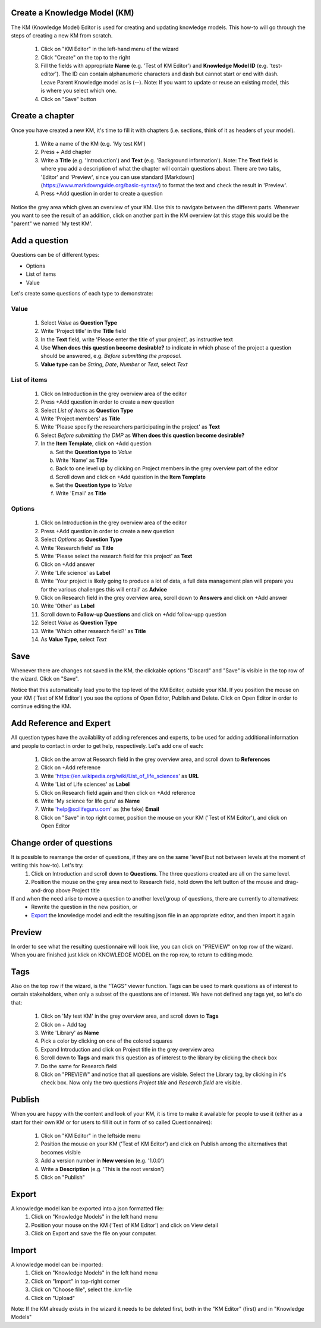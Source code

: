 .. role:: red
	  :class: red
.. role:: green
	  :class: green

=============================
Create a Knowledge Model (KM)
=============================

The KM (Knowledge Model) Editor is used for creating and updating knowledge models. This how-to will go through the steps of creating a new KM from scratch.

 1. Click on "KM Editor" in the left-hand menu of the wizard
 2. Click "Create" on the top to the right
 3. Fill the fields with appropriate **Name** (e.g. 'Test of KM Editor') and **Knowledge Model ID** (e.g. 'test-editor'). The ID can contain alphanumeric characters and dash but cannot start or end with dash. Leave Parent Knowledge model as is (--). Note: If you want to update or reuse an existing model, this is where you select which one.
 4. Click on "Save" button
 
================
Create a chapter
================

Once you have created a new KM, it's time to fill it with chapters (i.e. sections, think of it as headers of your model).

 1. Write a name of the KM (e.g. 'My test KM')
 2. Press :red:`+ Add chapter`
 3. Write a **Title** (e.g. 'Introduction') and **Text** (e.g. 'Background information'). Note: The **Text** field is where you add a description of what the chapter will contain questions about. There are two tabs, 'Editor' and 'Preview', since you can use standard [Markdown](https://www.markdownguide.org/basic-syntax/) to format the text and check the result in 'Preview'.
 4. Press :red:`+Add question` in order to create a question

    
Notice the grey area which gives an overview of your KM. Use this to navigate between the different parts. Whenever you want to see the result of an addition, click on another part in the KM overview (at this stage this would be the "parent" we named :green:`'My test KM'`.

.. image:: overview_dsw.png
	   
==============
Add a question
==============
Questions can be of different types:

* Options
* List of items
* Value

Let's create some questions of each type to demonstrate:

Value
-----
 1. Select *Value* as **Question Type**
 2. Write 'Project title' in the **Title** field
 3. In the **Text** field, write 'Please enter the title of your project', as instructive text
 4. Use **When does this question become desirable?** to indicate in which phase of the project a question should be answered, e.g. *Before submitting the proposal*.
 5. **Value type** can be *String*, *Date*, *Number* or *Text*, select *Text*

List of items
-------------
 1. Click on :green:`Introduction` in the grey overview area of the editor
 2. Press :red:`+Add question` in order to create a new question
 3. Select *List of items* as **Question Type**
 4. Write 'Project members' as **Title**
 5. Write 'Please specify the researchers participating in the project' as **Text**
 6. Select *Before submitting the DMP* as **When does this question become desirable?**
 7. In the **Item Template**, click on :red:`+Add question`

    a. Set the **Question type** to *Value*
    b. Write 'Name' as **Title**
    c. Back to one level up by clicking on :green:`Project members` in the grey overview part of the editor
    d. Scroll down and click on :red:`+Add question` in the **Item Template**
    e. Set the **Question type** to *Value*
    f. Write 'Email' as **Title**

Options
-------
 1. Click on :green:`Introduction` in the grey overview area of the editor
 2. Press :red:`+Add question` in order to create a new question
 3. Select *Options* as **Question Type**
 4. Write 'Research field' as **Title**
 5. Write 'Please select the research field for this project' as **Text**
 6. Click on :red:`+Add answer`
 7. Write 'Life science' as **Label** 
 8. Write 'Your project is likely going to produce a lot of data, a full data management plan will prepare you for the various challenges this will entail' as **Advice**
 9. Click on :green:`Research field` in the grey overview area, scroll down to **Answers** and click on :red:`+Add answer` 
 10. Write 'Other' as **Label**
 11. Scroll down to **Follow-up Questions** and click on :red:`+Add follow-upp question`
 12. Select *Value* as **Question Type**
 13. Write 'Which other research field?' as **Title**
 14. As **Value Type**, select *Text*

====
Save
====
Whenever there are changes not saved in the KM, the clickable options "Discard" and "Save" is visible in the top row of the wizard. Click on "Save".

Notice that this automatically lead you to the top level of the KM Editor, outside your KM. If you position the mouse on your KM ('Test of KM Editor') you see the options of :red:`Open Editor`, :red:`Publish` and :red:`Delete`. Click on :red:`Open Editor` in order to continue editing the KM.
 
========================
Add Reference and Expert
========================
All question types have the availability of adding references and experts, to be used for adding additional information and people to contact in order to get help, respectively. Let's add one of each:

 1. Click on the arrow at :green:`Research field` in the grey overview area, and scroll down to **References**
 2. Click on :red:`+Add reference`
 3. Write 'https://en.wikipedia.org/wiki/List_of_life_sciences' as **URL**
 4. Write 'List of Life sciences' as **Label**
 5. Click on :green:`Research field` again and then click on :red:`+Add reference`
 6. Write 'My science for life guru' as **Name**
 7. Write 'help@scilifeguru.com' as (the fake) **Email**
 8. Click on "Save" in top right corner, position the mouse on your KM ('Test of KM Editor'), and click on :red:`Open Editor`

=========================
Change order of questions
=========================
It is possible to rearrange the order of questions, if they are on the same 'level'(but not between levels at the moment of writing this how-to). Let's try:
 1. Click on :green:`Introduction` and scroll down to **Questions**. The three questions created are all on the same level.
 2. Position the mouse on the grey area next to :red:`Research field`, hold down the left button of the mouse and drag-and-drop above :red:`Project title`

If and when the need arise to move a question to another level/group of questions, there are currently to alternatives:
 * Rewrite the question in the new position, or
 * `Export`_ the knowledge model and edit the resulting json file in an appropriate editor, and then import it again

=======
Preview
=======
In order to see what the resulting questionnaire will look like, you can click on "PREVIEW" on top row of the wizard. When you are finished just klick on :red:`KNOWLEDGE MODEL` on the rop row, to return to editing mode.

====
Tags
====
Also on the top row if the wizard, is the "TAGS" viewer function. Tags can be used to mark questions as of interest to certain stakeholders, when only a subset of the questions are of interest. We have not defined any tags yet, so let's do that:

 1. Click on :green:`'My test KM'` in the grey overview area, and scroll down to **Tags**
 2. Click on :red:`+ Add tag`
 3. Write 'Library' as **Name**
 4. Pick a color by clicking on one of the colored squares
 5. Expand :green:`Introduction` and click on :green:`Project title` in the grey overview area
 6. Scroll down to **Tags** and mark this question as of interest to the library by clicking the check box
 7. Do the same for :green:`Research field`
 8. Click on "PREVIEW" and notice that all questions are visible. Select the Library tag, by clicking in it's check box. Now only the two questions *Project title* and *Research field* are visible.

=======
Publish
=======
When you are happy with the content and look of your KM, it is time to make it available for people to use it (either as a start for their own KM or for users to fill it out in form of so called Questionnaires):

 1. Click on "KM Editor" in the leftside menu
 2. Position the mouse on your KM ('Test of KM Editor') and click on :red:`Publish` among the alternatives that becomes visible
 3. Add a version number in **New version** (e.g. '1.0.0')
 4. Write a **Description** (e.g. 'This is the root version')
 5. Click on "Publish"

======
Export
======
A knowledge model kan be exported into a json formatted file:
 1. Click on "Knowledge Models" in the left hand menu
 2. Position your mouse on the KM ('Test of KM Editor') and click on :red:`View detail`
 3. Click on :red:`Export` and save the file on your computer.

======
Import
======
A knowledge model can be imported:
 1. Click on "Knowledge Models" in the left hand menu
 2. Click on "Import" in top-right corner
 3. Click on "Choose file", select the .km-file
 4. Click on "Upload"

Note: If the KM already exists in the wizard it needs to be deleted first, both in the "KM Editor" (first) and in "Knowledge Models"

